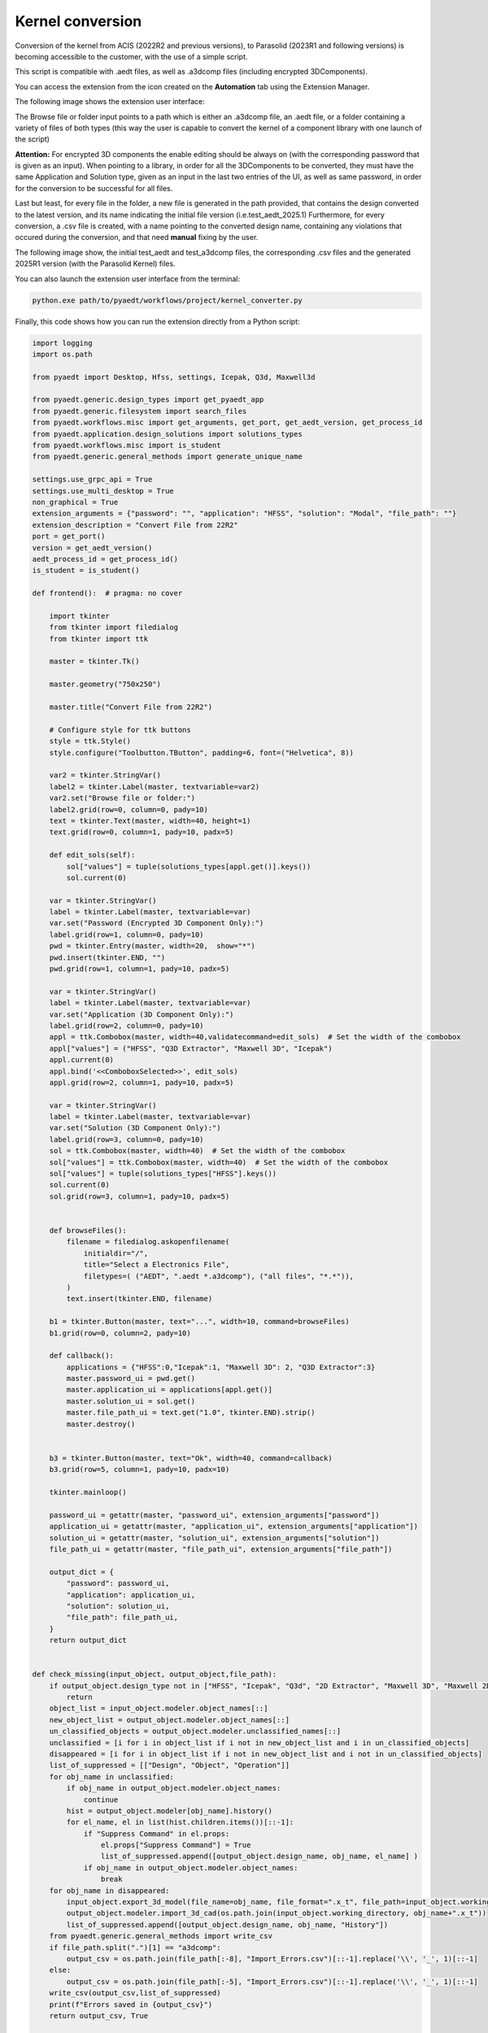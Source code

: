 Kernel conversion
==============

Conversion of the kernel from ACIS (2022R2 and previous versions),
to Parasolid (2023R1 and following versions) is becoming accessible to the customer,
with the use of a simple script.

This script is compatible with .aedt files, as well as .a3dcomp files (including encrypted 3DComponents).

You can access the extension from the icon created on the **Automation** tab using the Extension Manager.

The following image shows the extension user interface:

.. image:: kernel_convert_ui.png
  :width: 800
  :alt: Kernel Convert UI

The Browse file or folder input points to a path which is either an .a3dcomp file,
an .aedt file, or a folder containing a variety of files of both types
(this way the user is capable to convert the kernel of a component library with one launch of the script)

**Attention:** For encrypted 3D components the enable editing should be always on (with the corresponding
password that is given as an input). When pointing to a library, in order for
all the 3DComponents to be converted, they must have the same Application and Solution type,
given as an input in the last two entries of the UI, as well as same password, in order for the
conversion to be successful for all files.

Last but least, for every file in the folder, a new file is generated in the path provided, that contains the
design converted to the latest version, and its name indicating the initial file version (i.e.test_aedt_2025.1)
Furthermore, for every conversion, a .csv file is created, with a name pointing to the converted design name,
containing any violations that occured during the conversion, and that need **manual** fixing by the user.

The following image show, the initial test_aedt and test_a3dcomp files, the corresponding .csv files and
the generated 2025R1 version (with the Parasolid Kernel) files.

.. image:: converted_files.png
  :width: 800
  :alt: Generated Files During Kernel Conversion

You can also launch the extension user interface from the terminal:

.. code::

   python.exe path/to/pyaedt/workflows/project/kernel_converter.py

Finally, this code shows how you can run the extension directly from a Python script:

.. code:: python

    import logging
    import os.path

    from pyaedt import Desktop, Hfss, settings, Icepak, Q3d, Maxwell3d

    from pyaedt.generic.design_types import get_pyaedt_app
    from pyaedt.generic.filesystem import search_files
    from pyaedt.workflows.misc import get_arguments, get_port, get_aedt_version, get_process_id
    from pyaedt.application.design_solutions import solutions_types
    from pyaedt.workflows.misc import is_student
    from pyaedt.generic.general_methods import generate_unique_name

    settings.use_grpc_api = True
    settings.use_multi_desktop = True
    non_graphical = True
    extension_arguments = {"password": "", "application": "HFSS", "solution": "Modal", "file_path": ""}
    extension_description = "Convert File from 22R2"
    port = get_port()
    version = get_aedt_version()
    aedt_process_id = get_process_id()
    is_student = is_student()

    def frontend():  # pragma: no cover

        import tkinter
        from tkinter import filedialog
        from tkinter import ttk

        master = tkinter.Tk()

        master.geometry("750x250")

        master.title("Convert File from 22R2")

        # Configure style for ttk buttons
        style = ttk.Style()
        style.configure("Toolbutton.TButton", padding=6, font=("Helvetica", 8))

        var2 = tkinter.StringVar()
        label2 = tkinter.Label(master, textvariable=var2)
        var2.set("Browse file or folder:")
        label2.grid(row=0, column=0, pady=10)
        text = tkinter.Text(master, width=40, height=1)
        text.grid(row=0, column=1, pady=10, padx=5)

        def edit_sols(self):
            sol["values"] = tuple(solutions_types[appl.get()].keys())
            sol.current(0)

        var = tkinter.StringVar()
        label = tkinter.Label(master, textvariable=var)
        var.set("Password (Encrypted 3D Component Only):")
        label.grid(row=1, column=0, pady=10)
        pwd = tkinter.Entry(master, width=20,  show="*")
        pwd.insert(tkinter.END, "")
        pwd.grid(row=1, column=1, pady=10, padx=5)

        var = tkinter.StringVar()
        label = tkinter.Label(master, textvariable=var)
        var.set("Application (3D Component Only):")
        label.grid(row=2, column=0, pady=10)
        appl = ttk.Combobox(master, width=40,validatecommand=edit_sols)  # Set the width of the combobox
        appl["values"] = ("HFSS", "Q3D Extractor", "Maxwell 3D", "Icepak")
        appl.current(0)
        appl.bind('<<ComboboxSelected>>', edit_sols)
        appl.grid(row=2, column=1, pady=10, padx=5)

        var = tkinter.StringVar()
        label = tkinter.Label(master, textvariable=var)
        var.set("Solution (3D Component Only):")
        label.grid(row=3, column=0, pady=10)
        sol = ttk.Combobox(master, width=40)  # Set the width of the combobox
        sol["values"] = ttk.Combobox(master, width=40)  # Set the width of the combobox
        sol["values"] = tuple(solutions_types["HFSS"].keys())
        sol.current(0)
        sol.grid(row=3, column=1, pady=10, padx=5)


        def browseFiles():
            filename = filedialog.askopenfilename(
                initialdir="/",
                title="Select a Electronics File",
                filetypes=( ("AEDT", ".aedt *.a3dcomp"), ("all files", "*.*")),
            )
            text.insert(tkinter.END, filename)

        b1 = tkinter.Button(master, text="...", width=10, command=browseFiles)
        b1.grid(row=0, column=2, pady=10)

        def callback():
            applications = {"HFSS":0,"Icepak":1, "Maxwell 3D": 2, "Q3D Extractor":3}
            master.password_ui = pwd.get()
            master.application_ui = applications[appl.get()]
            master.solution_ui = sol.get()
            master.file_path_ui = text.get("1.0", tkinter.END).strip()
            master.destroy()


        b3 = tkinter.Button(master, text="Ok", width=40, command=callback)
        b3.grid(row=5, column=1, pady=10, padx=10)

        tkinter.mainloop()

        password_ui = getattr(master, "password_ui", extension_arguments["password"])
        application_ui = getattr(master, "application_ui", extension_arguments["application"])
        solution_ui = getattr(master, "solution_ui", extension_arguments["solution"])
        file_path_ui = getattr(master, "file_path_ui", extension_arguments["file_path"])

        output_dict = {
            "password": password_ui,
            "application": application_ui,
            "solution": solution_ui,
            "file_path": file_path_ui,
        }
        return output_dict


    def check_missing(input_object, output_object,file_path):
        if output_object.design_type not in ["HFSS", "Icepak", "Q3d", "2D Extractor", "Maxwell 3D", "Maxwell 2D", "Mechanical"]:
            return
        object_list = input_object.modeler.object_names[::]
        new_object_list = output_object.modeler.object_names[::]
        un_classified_objects = output_object.modeler.unclassified_names[::]
        unclassified = [i for i in object_list if i not in new_object_list and i in un_classified_objects]
        disappeared = [i for i in object_list if i not in new_object_list and i not in un_classified_objects]
        list_of_suppressed = [["Design", "Object", "Operation"]]
        for obj_name in unclassified:
            if obj_name in output_object.modeler.object_names:
                continue
            hist = output_object.modeler[obj_name].history()
            for el_name, el in list(hist.children.items())[::-1]:
                if "Suppress Command" in el.props:
                    el.props["Suppress Command"] = True
                    list_of_suppressed.append([output_object.design_name, obj_name, el_name] )
                if obj_name in output_object.modeler.object_names:
                    break
        for obj_name in disappeared:
            input_object.export_3d_model(file_name=obj_name, file_format=".x_t", file_path=input_object.working_directory, assignment_to_export=[obj_name])
            output_object.modeler.import_3d_cad(os.path.join(input_object.working_directory, obj_name+".x_t"))
            list_of_suppressed.append([output_object.design_name, obj_name, "History"])
        from pyaedt.generic.general_methods import write_csv
        if file_path.split(".")[1] == "a3dcomp":
            output_csv = os.path.join(file_path[:-8], "Import_Errors.csv")[::-1].replace('\\', '_', 1)[::-1]
        else:
            output_csv = os.path.join(file_path[:-5], "Import_Errors.csv")[::-1].replace('\\', '_', 1)[::-1]
        write_csv(output_csv,list_of_suppressed)
        print(f"Errors saved in {output_csv}")
        return output_csv, True


    def convert_3d_component(extension_args, output_desktop, input_desktop,
                             ):

        file_path = extension_args["file_path"]
        password = extension_args["password"]
        solution = extension_args["solution"]
        application = extension_args["application"]

        output_path = file_path[:-8] + f"_{version}.a3dcomp"

        if os.path.exists(output_path):
            output_path = file_path[:-8] + generate_unique_name(f"_version",n=2) +".a3dcomp"
        app = Hfss
        if application == 1:
            app = Icepak
        elif application == 2:
            app = Maxwell3d
        elif application == 3:
            app = Q3d
        app1 = app(aedt_process_id=input_desktop.aedt_process_id, solution_type=solution)
        cmp = app1.modeler.insert_3d_component(file_path,password=password)
        app_comp = cmp.edit_definition(password=password)
        output_app = app(aedt_process_id=output_desktop.aedt_process_id, solution_type=solution, )
        output_app.copy_solid_bodies_from(app_comp, no_vacuum=False, no_pec=False, include_sheets=True)
        output_app.modeler.create_3dcomponent(output_path,
                                              is_encrypted=True if password else False,
                                              edit_password=password,
                                              hide_contents=False,
                                              allow_edit=True if password else False,
                                              password_type="InternalPassword" if password else "UserSuppliedPassword"
                                              )
        check_missing(app1, output_app,file_path)
        print(f"3D Component {output_path} has been created.")


    def convert_aedt(extension_args, output_desktop, input_desktop,
                             ):

        file_path = extension_args["file_path"]


        file_path = str(file_path)
        a3d_component_path = str(file_path)
        output_path = a3d_component_path[:-5] + f"_{version}.aedt"
        if os.path.exists(output_path):
            output_path = a3d_component_path[:-5] + generate_unique_name(f"_version",n=2) +".aedt"

        oproject = input_desktop.load_project(file_path)
        project_name = os.path.splitext(os.path.split(file_path)[-1])[0]
        oproject2 =output_desktop.odesktop.NewProject(output_path)
        project_name2 =os.path.splitext(os.path.split(output_path)[-1])[0]

        for design in input_desktop.design_list():

            app1 = get_pyaedt_app(desktop=input_desktop, project_name=project_name, design_name=design)
            app1.oproject.CopyDesign(app1.design_name)
            oproject2.Paste()
            output_app = get_pyaedt_app(desktop=output_desktop, project_name=project_name2, design_name=design )
            check_missing(app1, output_app,file_path)
            output_app.save_project()
        input_desktop.odesktop.CloseProject(os.path.splitext(os.path.split(file_path)[-1])[0])




    def convert(args):
        logger = logging.getLogger("Global")
        if os.path.isdir(args["file_path"]):
            files_path = search_files(args["file_path"], "*.a3dcomp")
            files_path += search_files(args["file_path"], "*.aedt")
        else:
            files_path = [args["file_path"]]
        output_desktop = Desktop(
                new_desktop=True,
                version=version,
                port=port,
                aedt_process_id=aedt_process_id,
                student_version=is_student,
            )
        input_desktop = Desktop(new_desktop=True, version=222,
                                non_graphical=non_graphical)
        for file in files_path:
            try:
                args["file_path"] = file
                if args["file_path"].endswith("a3dcomp"):
                    convert_3d_component(args, output_desktop, input_desktop)
                else:
                    convert_aedt(args, output_desktop, input_desktop)
            except:
                logger.error(f"Failed to convert {file}")
        input_desktop.release_desktop()
        output_desktop.release_desktop(False,False)

    if __name__ == "__main__":
            args = get_arguments(extension_arguments, extension_description)
            # Open UI
            if not args["is_batch"]:  # pragma: no cover
                output = frontend()
                if output:
                    for output_name, output_value in output.items():
                        if output_name in extension_arguments:
                            args[output_name] = output_value
            convert(args)